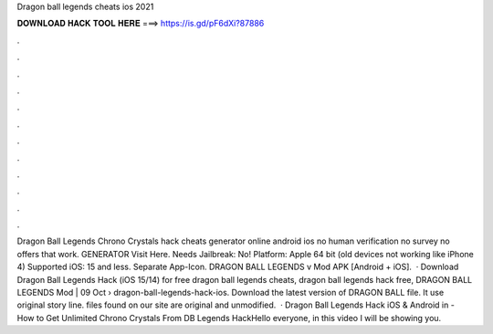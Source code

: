 Dragon ball legends cheats ios 2021

𝐃𝐎𝐖𝐍𝐋𝐎𝐀𝐃 𝐇𝐀𝐂𝐊 𝐓𝐎𝐎𝐋 𝐇𝐄𝐑𝐄 ===> https://is.gd/pF6dXi?87886

.

.

.

.

.

.

.

.

.

.

.

.

Dragon Ball Legends Chrono Crystals hack cheats generator online android ios no human verification no survey no offers that work. GENERATOR Visit Here. Needs Jailbreak: No! Platform: Apple 64 bit (old devices not working like iPhone 4) Supported iOS: 15 and less. Separate App-Icon. DRAGON BALL LEGENDS v Mod APK [Android + iOS].  · Download Dragon Ball Legends Hack (iOS 15/14) for free dragon ball legends cheats, dragon ball legends hack free, DRAGON BALL LEGENDS Mod | 09 Oct  › dragon-ball-legends-hack-ios. Download the latest version of DRAGON BALL  file. It use original story line.  files found on our site are original and unmodified.  · Dragon Ball Legends Hack iOS & Android in - How to Get Unlimited Chrono Crystals From DB Legends HackHello everyone, in this video I will be showing you.